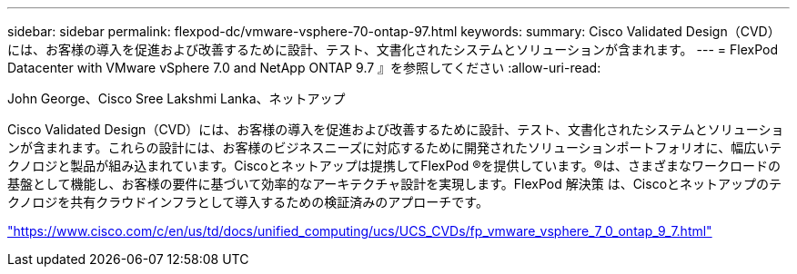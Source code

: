 ---
sidebar: sidebar 
permalink: flexpod-dc/vmware-vsphere-70-ontap-97.html 
keywords:  
summary: Cisco Validated Design（CVD）には、お客様の導入を促進および改善するために設計、テスト、文書化されたシステムとソリューションが含まれます。 
---
= FlexPod Datacenter with VMware vSphere 7.0 and NetApp ONTAP 9.7 』を参照してください
:allow-uri-read: 


John George、Cisco Sree Lakshmi Lanka、ネットアップ

[role="lead"]
Cisco Validated Design（CVD）には、お客様の導入を促進および改善するために設計、テスト、文書化されたシステムとソリューションが含まれます。これらの設計には、お客様のビジネスニーズに対応するために開発されたソリューションポートフォリオに、幅広いテクノロジと製品が組み込まれています。Ciscoとネットアップは提携してFlexPod ®を提供しています。®は、さまざまなワークロードの基盤として機能し、お客様の要件に基づいて効率的なアーキテクチャ設計を実現します。FlexPod 解決策 は、Ciscoとネットアップのテクノロジを共有クラウドインフラとして導入するための検証済みのアプローチです。

link:https://www.cisco.com/c/en/us/td/docs/unified_computing/ucs/UCS_CVDs/fp_vmware_vsphere_7_0_ontap_9_7.html["https://www.cisco.com/c/en/us/td/docs/unified_computing/ucs/UCS_CVDs/fp_vmware_vsphere_7_0_ontap_9_7.html"^]
